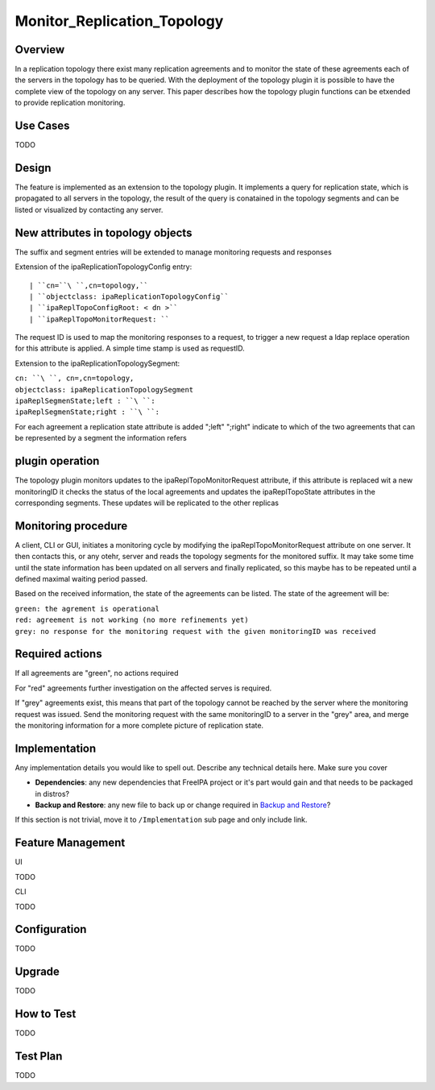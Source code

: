 Monitor_Replication_Topology
============================

Overview
--------

In a replication topology there exist many replication agreements and to
monitor the state of these agreements each of the servers in the
topology has to be queried. With the deployment of the topology plugin
it is possible to have the complete view of the topology on any server.
This paper describes how the topology plugin functions can be etxended
to provide replication monitoring.



Use Cases
---------

TODO

Design
------

The feature is implemented as an extension to the topology plugin. It
implements a query for replication state, which is propagated to all
servers in the topology, the result of the query is conatained in the
topology segments and can be listed or visualized by contacting any
server.



New attributes in topology objects
----------------------------------------------------------------------------------------------

The suffix and segment entries will be extended to manage monitoring
requests and responses

Extension of the ipaReplicationTopologyConfig entry:

::

   | ``cn=``\ ``,cn=topology,``
   | ``objectclass: ipaReplicationTopologyConfig``
   | ``ipaReplTopoConfigRoot: < dn >``
   | ``ipaReplTopoMonitorRequest: ``

The request ID is used to map the monitoring responses to a request, to
trigger a new request a ldap replace operation for this attribute is
applied. A simple time stamp is used as requestID.

Extension to the ipaReplicationTopologySegment:

| ``cn: ``\ ``, cn=``\ ``,cn=topology,``
| ``objectclass: ipaReplicationTopologySegment``
| ``ipaReplSegmenState;left : ``\ ``:``
| ``ipaReplSegmenState;right : ``\ ``:``

For each agreement a replication state attribute is added ";left"
";right" indicate to which of the two agreements that can be represented
by a segment the information refers



plugin operation
----------------------------------------------------------------------------------------------

The topology plugin monitors updates to the ipaReplTopoMonitorRequest
attribute, if this attribute is replaced wit a new monitoringID it
checks the status of the local agreements and updates the
ipaReplTopoState attributes in the corresponding segments. These updates
will be replicated to the other replicas



Monitoring procedure
----------------------------------------------------------------------------------------------

A client, CLI or GUI, initiates a monitoring cycle by modifying the
ipaReplTopoMonitorRequest attribute on one server. It then contacts
this, or any otehr, server and reads the topology segments for the
monitored suffix. It may take some time until the state information has
been updated on all servers and finally replicated, so this maybe has to
be repeated until a defined maximal waiting period passed.

Based on the received information, the state of the agreements can be
listed. The state of the agreement will be:

| ``green: the agrement is operational``
| ``red: agreement is not working (no more refinements yet)``
| ``grey: no response for the monitoring request with the given monitoringID was received``



Required actions
----------------------------------------------------------------------------------------------

If all agreements are "green", no actions required

For "red" agreements further investigation on the affected serves is
required.

If "grey" agreements exist, this means that part of the topology cannot
be reached by the server where the monitoring request was issued. Send
the monitoring request with the same monitoringID to a server in the
"grey" area, and merge the monitoring information for a more complete
picture of replication state.

Implementation
--------------

Any implementation details you would like to spell out. Describe any
technical details here. Make sure you cover

-  **Dependencies**: any new dependencies that FreeIPA project or it's
   part would gain and that needs to be packaged in distros?
-  **Backup and Restore**: any new file to back up or change required in
   `Backup and Restore <V3/Backup_and_Restore>`__?

If this section is not trivial, move it to ``/Implementation`` sub page
and only include link.



Feature Management
------------------

UI

TODO

CLI

TODO

Configuration
----------------------------------------------------------------------------------------------

TODO

Upgrade
-------

TODO



How to Test
-----------

TODO



Test Plan
---------

TODO